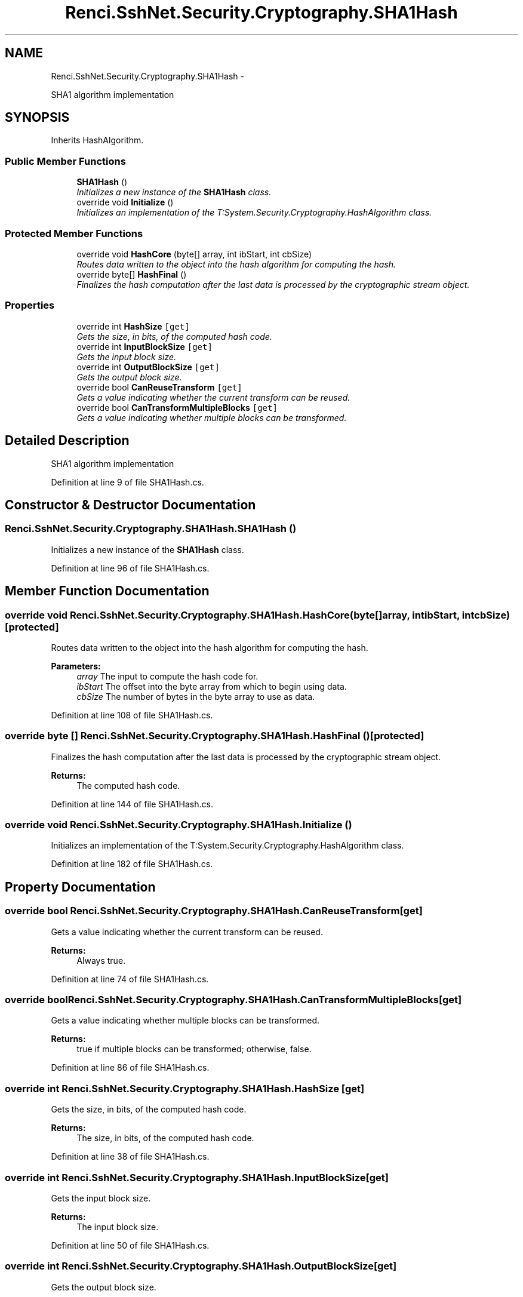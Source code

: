 .TH "Renci.SshNet.Security.Cryptography.SHA1Hash" 3 "Fri Jul 5 2013" "Version 1.0" "HSA.InfoSys" \" -*- nroff -*-
.ad l
.nh
.SH NAME
Renci.SshNet.Security.Cryptography.SHA1Hash \- 
.PP
SHA1 algorithm implementation  

.SH SYNOPSIS
.br
.PP
.PP
Inherits HashAlgorithm\&.
.SS "Public Member Functions"

.in +1c
.ti -1c
.RI "\fBSHA1Hash\fP ()"
.br
.RI "\fIInitializes a new instance of the \fBSHA1Hash\fP class\&. \fP"
.ti -1c
.RI "override void \fBInitialize\fP ()"
.br
.RI "\fIInitializes an implementation of the T:System\&.Security\&.Cryptography\&.HashAlgorithm class\&. \fP"
.in -1c
.SS "Protected Member Functions"

.in +1c
.ti -1c
.RI "override void \fBHashCore\fP (byte[] array, int ibStart, int cbSize)"
.br
.RI "\fIRoutes data written to the object into the hash algorithm for computing the hash\&. \fP"
.ti -1c
.RI "override byte[] \fBHashFinal\fP ()"
.br
.RI "\fIFinalizes the hash computation after the last data is processed by the cryptographic stream object\&. \fP"
.in -1c
.SS "Properties"

.in +1c
.ti -1c
.RI "override int \fBHashSize\fP\fC [get]\fP"
.br
.RI "\fIGets the size, in bits, of the computed hash code\&. \fP"
.ti -1c
.RI "override int \fBInputBlockSize\fP\fC [get]\fP"
.br
.RI "\fIGets the input block size\&. \fP"
.ti -1c
.RI "override int \fBOutputBlockSize\fP\fC [get]\fP"
.br
.RI "\fIGets the output block size\&. \fP"
.ti -1c
.RI "override bool \fBCanReuseTransform\fP\fC [get]\fP"
.br
.RI "\fIGets a value indicating whether the current transform can be reused\&. \fP"
.ti -1c
.RI "override bool \fBCanTransformMultipleBlocks\fP\fC [get]\fP"
.br
.RI "\fIGets a value indicating whether multiple blocks can be transformed\&. \fP"
.in -1c
.SH "Detailed Description"
.PP 
SHA1 algorithm implementation 


.PP
Definition at line 9 of file SHA1Hash\&.cs\&.
.SH "Constructor & Destructor Documentation"
.PP 
.SS "Renci\&.SshNet\&.Security\&.Cryptography\&.SHA1Hash\&.SHA1Hash ()"

.PP
Initializes a new instance of the \fBSHA1Hash\fP class\&. 
.PP
Definition at line 96 of file SHA1Hash\&.cs\&.
.SH "Member Function Documentation"
.PP 
.SS "override void Renci\&.SshNet\&.Security\&.Cryptography\&.SHA1Hash\&.HashCore (byte[]array, intibStart, intcbSize)\fC [protected]\fP"

.PP
Routes data written to the object into the hash algorithm for computing the hash\&. 
.PP
\fBParameters:\fP
.RS 4
\fIarray\fP The input to compute the hash code for\&.
.br
\fIibStart\fP The offset into the byte array from which to begin using data\&.
.br
\fIcbSize\fP The number of bytes in the byte array to use as data\&.
.RE
.PP

.PP
Definition at line 108 of file SHA1Hash\&.cs\&.
.SS "override byte [] Renci\&.SshNet\&.Security\&.Cryptography\&.SHA1Hash\&.HashFinal ()\fC [protected]\fP"

.PP
Finalizes the hash computation after the last data is processed by the cryptographic stream object\&. 
.PP
\fBReturns:\fP
.RS 4
The computed hash code\&. 
.RE
.PP

.PP
Definition at line 144 of file SHA1Hash\&.cs\&.
.SS "override void Renci\&.SshNet\&.Security\&.Cryptography\&.SHA1Hash\&.Initialize ()"

.PP
Initializes an implementation of the T:System\&.Security\&.Cryptography\&.HashAlgorithm class\&. 
.PP
Definition at line 182 of file SHA1Hash\&.cs\&.
.SH "Property Documentation"
.PP 
.SS "override bool Renci\&.SshNet\&.Security\&.Cryptography\&.SHA1Hash\&.CanReuseTransform\fC [get]\fP"

.PP
Gets a value indicating whether the current transform can be reused\&. 
.PP
\fBReturns:\fP
.RS 4
Always true\&.
.RE
.PP

.PP
Definition at line 74 of file SHA1Hash\&.cs\&.
.SS "override bool Renci\&.SshNet\&.Security\&.Cryptography\&.SHA1Hash\&.CanTransformMultipleBlocks\fC [get]\fP"

.PP
Gets a value indicating whether multiple blocks can be transformed\&. 
.PP
\fBReturns:\fP
.RS 4
true if multiple blocks can be transformed; otherwise, false\&.
.RE
.PP

.PP
Definition at line 86 of file SHA1Hash\&.cs\&.
.SS "override int Renci\&.SshNet\&.Security\&.Cryptography\&.SHA1Hash\&.HashSize\fC [get]\fP"

.PP
Gets the size, in bits, of the computed hash code\&. 
.PP
\fBReturns:\fP
.RS 4
The size, in bits, of the computed hash code\&.
.RE
.PP

.PP
Definition at line 38 of file SHA1Hash\&.cs\&.
.SS "override int Renci\&.SshNet\&.Security\&.Cryptography\&.SHA1Hash\&.InputBlockSize\fC [get]\fP"

.PP
Gets the input block size\&. 
.PP
\fBReturns:\fP
.RS 4
The input block size\&.
.RE
.PP

.PP
Definition at line 50 of file SHA1Hash\&.cs\&.
.SS "override int Renci\&.SshNet\&.Security\&.Cryptography\&.SHA1Hash\&.OutputBlockSize\fC [get]\fP"

.PP
Gets the output block size\&. 
.PP
\fBReturns:\fP
.RS 4
The output block size\&.
.RE
.PP

.PP
Definition at line 62 of file SHA1Hash\&.cs\&.

.SH "Author"
.PP 
Generated automatically by Doxygen for HSA\&.InfoSys from the source code\&.
